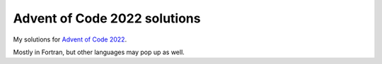 Advent of Code 2022 solutions
=============================

My solutions for `Advent of Code 2022 <https://adventofcode.com/2022>`_.

Mostly in Fortran, but other languages may pop up as well.
